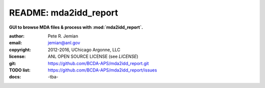 
======================
README: mda2idd_report
======================

**GUI to browse MDA files & process with :mod:`mda2idd_report`.**

:author: 	Pete R. Jemian
:email:  	jemian@anl.gov
:copyright: 2012-2016, UChicago Argonne, LLC
:license:   ANL OPEN SOURCE LICENSE (see *LICENSE*)
:git:       https://github.com/BCDA-APS/mda2idd_report.git
:TODO list: https://github.com/BCDA-APS/mda2idd_report/issues
:docs:      -tba-

